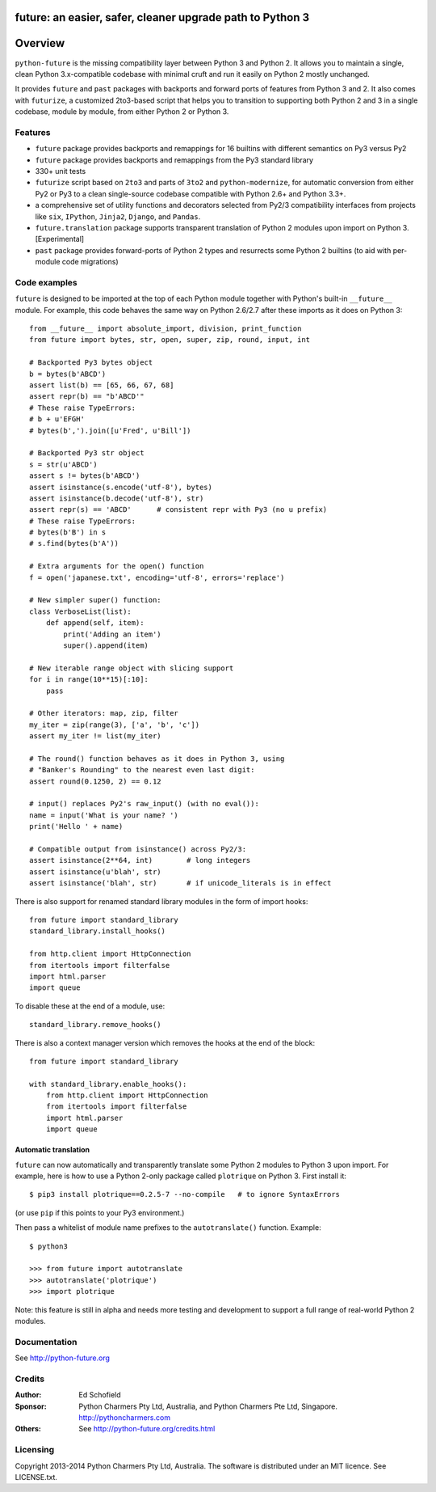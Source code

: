 future: an easier, safer, cleaner upgrade path to Python 3
==========================================================


Overview
========


``python-future`` is the missing compatibility layer between Python 3 and
Python 2. It allows you to maintain a single, clean Python 3.x-compatible
codebase with minimal cruft and run it easily on Python 2 mostly unchanged.

It provides ``future`` and ``past`` packages with backports and forward ports
of features from Python 3 and 2. It also comes with ``futurize``, a customized
2to3-based script that helps you to transition to supporting both Python 2 and
3 in a single codebase, module by module, from either Python 2 or Python 3.


.. _features:

Features
--------

-   ``future`` package provides backports and remappings for 16 builtins with
    different semantics on Py3 versus Py2

-   ``future`` package provides backports and remappings from the Py3 standard
    library

-   330+ unit tests

-   ``futurize`` script based on ``2to3`` and parts of ``3to2`` and
    ``python-modernize``, for automatic conversion from either Py2 or Py3
    to a clean single-source codebase compatible with Python 2.6+ and
    Python 3.3+.

-   a comprehensive set of utility functions and decorators selected from
    Py2/3 compatibility interfaces from projects like ``six``, ``IPython``,
    ``Jinja2``, ``Django``, and ``Pandas``.

-   ``future.translation`` package supports transparent translation of
    Python 2 modules upon import on Python 3. [Experimental] 

-   ``past`` package provides forward-ports of Python 2 types and resurrects
    some Python 2 builtins (to aid with per-module code migrations)



Code examples
-------------

``future`` is designed to be imported at the top of each Python module
together with Python's built-in ``__future__`` module. For example, this
code behaves the same way on Python 2.6/2.7 after these imports as it does
on Python 3::
    
    from __future__ import absolute_import, division, print_function
    from future import bytes, str, open, super, zip, round, input, int

    # Backported Py3 bytes object
    b = bytes(b'ABCD')
    assert list(b) == [65, 66, 67, 68]
    assert repr(b) == "b'ABCD'"
    # These raise TypeErrors:
    # b + u'EFGH'
    # bytes(b',').join([u'Fred', u'Bill'])

    # Backported Py3 str object
    s = str(u'ABCD')
    assert s != bytes(b'ABCD')
    assert isinstance(s.encode('utf-8'), bytes)
    assert isinstance(b.decode('utf-8'), str)
    assert repr(s) == 'ABCD'      # consistent repr with Py3 (no u prefix)
    # These raise TypeErrors:
    # bytes(b'B') in s
    # s.find(bytes(b'A'))

    # Extra arguments for the open() function
    f = open('japanese.txt', encoding='utf-8', errors='replace')
    
    # New simpler super() function:
    class VerboseList(list):
        def append(self, item):
            print('Adding an item')
            super().append(item)

    # New iterable range object with slicing support
    for i in range(10**15)[:10]:
        pass
    
    # Other iterators: map, zip, filter
    my_iter = zip(range(3), ['a', 'b', 'c'])
    assert my_iter != list(my_iter)
    
    # The round() function behaves as it does in Python 3, using
    # "Banker's Rounding" to the nearest even last digit:
    assert round(0.1250, 2) == 0.12
    
    # input() replaces Py2's raw_input() (with no eval()):
    name = input('What is your name? ')
    print('Hello ' + name)

    # Compatible output from isinstance() across Py2/3:
    assert isinstance(2**64, int)        # long integers
    assert isinstance(u'blah', str)
    assert isinstance('blah', str)       # if unicode_literals is in effect


There is also support for renamed standard library modules in the form of import hooks::

    from future import standard_library
    standard_library.install_hooks()

    from http.client import HttpConnection
    from itertools import filterfalse
    import html.parser
    import queue

To disable these at the end of a module, use::

    standard_library.remove_hooks()


There is also a context manager version which removes the hooks at the
end of the block::

    from future import standard_library

    with standard_library.enable_hooks():
        from http.client import HttpConnection
        from itertools import filterfalse
        import html.parser
        import queue


Automatic translation
~~~~~~~~~~~~~~~~~~~~~

``future`` can now automatically and transparently translate some Python
2 modules to Python 3 upon import. For example, here is how to use a
Python 2-only package called ``plotrique`` on Python 3. First install
it::

    $ pip3 install plotrique==0.2.5-7 --no-compile   # to ignore SyntaxErrors
    
(or use ``pip`` if this points to your Py3 environment.)

Then pass a whitelist of module name prefixes to the ``autotranslate()`` function.
Example::
    
    $ python3

    >>> from future import autotranslate
    >>> autotranslate('plotrique')
    >>> import plotrique

Note: this feature is still in alpha and needs more testing and
development to support a full range of real-world Python 2 modules.


Documentation
-------------

See http://python-future.org


Credits
-------

:Author:  Ed Schofield
:Sponsor: Python Charmers Pty Ltd, Australia, and Python Charmers Pte
          Ltd, Singapore. http://pythoncharmers.com
:Others:  See http://python-future.org/credits.html


Licensing
---------
Copyright 2013-2014 Python Charmers Pty Ltd, Australia.
The software is distributed under an MIT licence. See LICENSE.txt.

